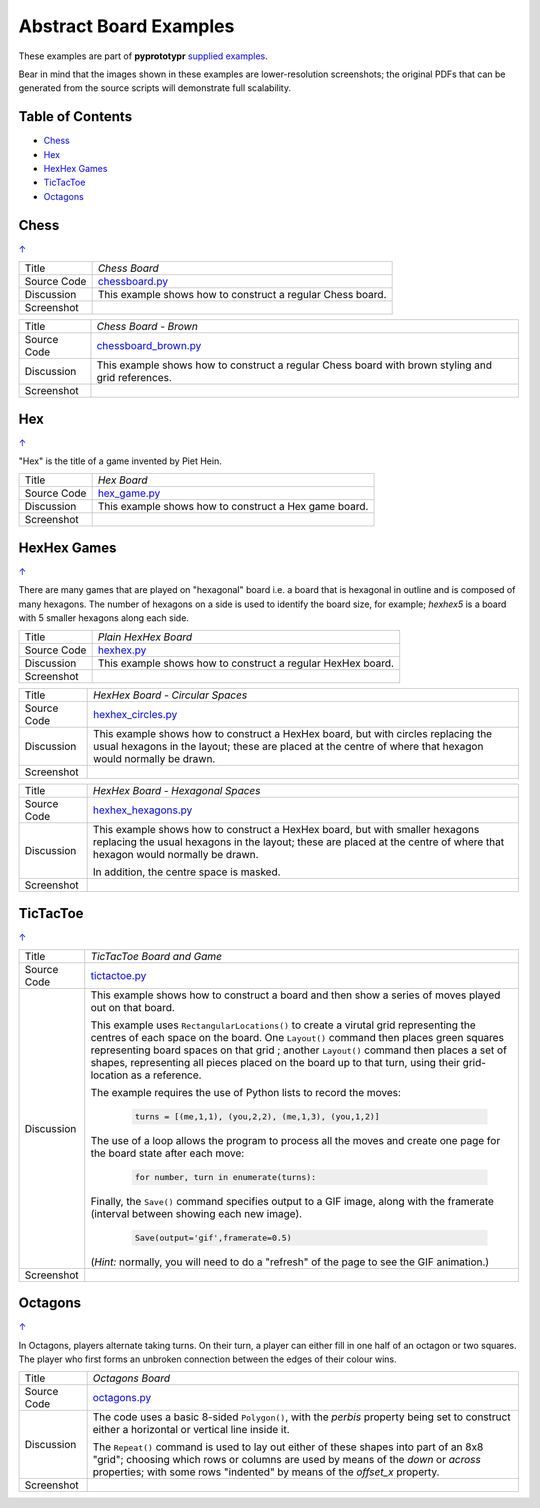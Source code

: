 =======================
Abstract Board Examples
=======================

These examples are part of **pyprototypr** `supplied examples <index.rst>`_.

Bear in mind that the images shown in these examples are lower-resolution
screenshots; the original PDFs that can be generated from the source scripts
will demonstrate full scalability.

.. _table-of-contents:

Table of Contents
=================

- `Chess`_
- `Hex`_
- `HexHex Games`_
- `TicTacToe`_
- `Octagons`_

Chess
=====
`↑ <table-of-contents_>`_

=========== ==================================================================
Title       *Chess Board*
----------- ------------------------------------------------------------------
Source Code `chessboard.py <https://github.com/gamesbook/pyprototypr/blob/master/examples/boards/abstract/chessboard.py>`_
----------- ------------------------------------------------------------------
Discussion  This example shows how to construct a regular Chess board.

----------- ------------------------------------------------------------------
Screenshot  .. image:: images/boards/abstract/chessboard.png
               :width: 66%
=========== ==================================================================

=========== ==================================================================
Title       *Chess Board - Brown*
----------- ------------------------------------------------------------------
Source Code `chessboard_brown.py <https://github.com/gamesbook/pyprototypr/blob/master/examples/boards/abstract/chessboard_brown.py>`_
----------- ------------------------------------------------------------------
Discussion  This example shows how to construct a regular Chess board with
            brown styling and grid references.

----------- ------------------------------------------------------------------
Screenshot  .. image:: images/boards/abstract/chessboard_brown.png
               :width: 66%
=========== ==================================================================

Hex
===
`↑ <table-of-contents_>`_

"Hex" is the title of a game invented by Piet Hein.

=========== ==================================================================
Title       *Hex Board*
----------- ------------------------------------------------------------------
Source Code `hex_game.py <https://github.com/gamesbook/pyprototypr/blob/master/examples/boards/abstract/hex_game.py>`_
----------- ------------------------------------------------------------------
Discussion  This example shows how to construct a Hex game board.

----------- ------------------------------------------------------------------
Screenshot  .. image:: images/boards/abstract/hex_game.png
               :width: 90%
=========== ==================================================================


HexHex Games
============
`↑ <table-of-contents_>`_

There are many games that are played on "hexagonal" board i.e. a board that is
hexagonal in outline and is composed of many hexagons.  The number of hexagons
on a side is used to identify the board size, for example; *hexhex5* is a
board with 5 smaller hexagons along each side.

=========== ==================================================================
Title       *Plain HexHex Board*
----------- ------------------------------------------------------------------
Source Code `hexhex.py <https://github.com/gamesbook/pyprototypr/blob/master/examples/boards/abstract/hexhex.py>`_
----------- ------------------------------------------------------------------
Discussion  This example shows how to construct a regular HexHex board.

----------- ------------------------------------------------------------------
Screenshot  .. image:: images/boards/abstract/hexhex.png
               :width: 66%
=========== ==================================================================

=========== ==================================================================
Title       *HexHex Board - Circular Spaces*
----------- ------------------------------------------------------------------
Source Code `hexhex_circles.py <https://github.com/gamesbook/pyprototypr/blob/master/examples/boards/abstract/hexhex_circles.py>`_
----------- ------------------------------------------------------------------
Discussion  This example shows how to construct a HexHex board, but with
            circles replacing the usual hexagons in the layout; these are
            placed at the centre of where that hexagon would normally
            be drawn.

----------- ------------------------------------------------------------------
Screenshot  .. image:: images/boards/abstract/hexhex_circles.png
               :width: 66%
=========== ==================================================================

=========== ==================================================================
Title       *HexHex Board - Hexagonal Spaces*
----------- ------------------------------------------------------------------
Source Code `hexhex_hexagons.py <https://github.com/gamesbook/pyprototypr/blob/master/examples/boards/abstract/hexhex_hexagons.py>`_
----------- ------------------------------------------------------------------
Discussion  This example shows how to construct a HexHex board, but with
            smaller hexagons replacing the usual hexagons in the layout; these
            are placed at the centre of where that hexagon would normally
            be drawn.

            In addition, the centre space is masked.

----------- ------------------------------------------------------------------
Screenshot  .. image:: images/boards/abstract/hexhex_hexagons.png
               :width: 66%
=========== ==================================================================


TicTacToe
=========
`↑ <table-of-contents_>`_

=========== ==================================================================
Title       *TicTacToe Board and Game*
----------- ------------------------------------------------------------------
Source Code `tictactoe.py <https://github.com/gamesbook/pyprototypr/blob/master/examples/boards/abstract/tictactoe.py>`_
----------- ------------------------------------------------------------------
Discussion  This example shows how to construct a board and then show a series
            of moves played out on that board.

            This example uses ``RectangularLocations()`` to create a virutal
            grid representing the centres of each space on the board.  One
            ``Layout()`` command then places green squares representing board
            spaces on that grid ; another ``Layout()`` command then places
            a set of shapes, representing all pieces placed on the board up to
            that turn, using their grid-location as a reference.

            The example requires the use of Python lists to record the moves:

              .. code:: python

                turns = [(me,1,1), (you,2,2), (me,1,3), (you,1,2)]

            The use of a loop allows the program to process all the moves and
            create one page for the board state after each move:

              .. code:: python

                for number, turn in enumerate(turns):

            Finally, the ``Save()`` command specifies output to a GIF image,
            along with the framerate (interval between showing each new image).

              .. code:: python

                Save(output='gif',framerate=0.5)

            (*Hint:* normally, you will need to do a "refresh" of the page to
            see the GIF animation.)

----------- ------------------------------------------------------------------
Screenshot  .. image:: images/boards/abstract/tictactoe.gif
               :width: 50%
=========== ==================================================================


Octagons
========
`↑ <table-of-contents_>`_

In Octagons, players alternate taking turns. On their turn, a player can
either fill in one half of an octagon or two squares. The player who first
forms an unbroken connection between the edges of their colour wins.

=========== ==================================================================
Title       *Octagons Board*
----------- ------------------------------------------------------------------
Source Code `octagons.py <https://github.com/gamesbook/pyprototypr/blob/master/examples/boards/abstract/octagons.py>`_
----------- ------------------------------------------------------------------
Discussion  The code uses a basic 8-sided ``Polygon()``, with the *perbis*
            property being set to construct either a horizontal or vertical
            line inside it.

            The ``Repeat()`` command is used to lay out either of these shapes
            into part of an 8x8 "grid"; choosing which rows or columns are
            used by means of the *down* or *across* properties; with some
            rows "indented" by means of the *offset_x* property.

----------- ------------------------------------------------------------------
Screenshot  .. image:: images/boards/abstract/octagons.png
               :width: 90%
=========== ==================================================================

